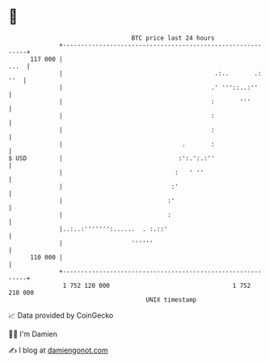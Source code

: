* 👋

#+begin_example
                                     BTC price last 24 hours                    
                 +------------------------------------------------------------+ 
         117 000 |                                                       ...  | 
                 |                                          .:..       .: ''  | 
                 |                                         .' '''::..:''      | 
                 |                                         :       '''        | 
                 |                                         :                  | 
                 |                                         :                  | 
                 |                                 .       :                  | 
   $ USD         |                                :':.':.:''                  | 
                 |                               :   ' ''                     | 
                 |                              :'                            | 
                 |                             :'                             | 
                 |                             :                              | 
                 |..:..:''''''':......  . :.::'                               | 
                 |                   ''''''                                   | 
         110 000 |                                                            | 
                 +------------------------------------------------------------+ 
                  1 752 120 000                                  1 752 210 000  
                                         UNIX timestamp                         
#+end_example
📈 Data provided by CoinGecko

🧑‍💻 I'm Damien

✍️ I blog at [[https://www.damiengonot.com][damiengonot.com]]
